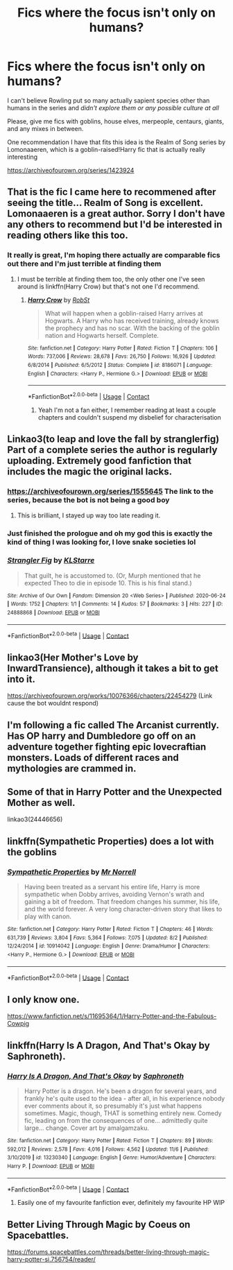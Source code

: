 #+TITLE: Fics where the focus isn't only on humans?

* Fics where the focus isn't only on humans?
:PROPERTIES:
:Author: SleepyCreature10
:Score: 25
:DateUnix: 1606927623.0
:DateShort: 2020-Dec-02
:FlairText: Request
:END:
I can't believe Rowling put so many actually sapient species other than humans in the series and /didn't explore them or any possible culture at all/

Please, give me fics with goblins, house elves, merpeople, centaurs, giants, and any mixes in between.

One recommendation I have that fits this idea is the Realm of Song series by Lomonaaeren, which is a goblin-raised!Harry fic that is actually really interesting

[[https://archiveofourown.org/series/1423924]]


** That is the fic I came here to recommened after seeing the title... Realm of Song is excellent. Lomonaaeren is a great author. Sorry I don't have any others to recommend but I'd be interested in reading others like this too.
:PROPERTIES:
:Author: rureadytodream
:Score: 8
:DateUnix: 1606930361.0
:DateShort: 2020-Dec-02
:END:

*** It really is great, I'm hoping there actually are comparable fics out there and I'm just terrible at finding them
:PROPERTIES:
:Author: SleepyCreature10
:Score: 3
:DateUnix: 1606930455.0
:DateShort: 2020-Dec-02
:END:

**** I must be terrible at finding them too, the only other one I've seen around is linkffn(Harry Crow) but that's not one I'd recommend.
:PROPERTIES:
:Author: rureadytodream
:Score: 3
:DateUnix: 1606930690.0
:DateShort: 2020-Dec-02
:END:

***** [[https://www.fanfiction.net/s/8186071/1/][*/Harry Crow/*]] by [[https://www.fanfiction.net/u/1451358/RobSt][/RobSt/]]

#+begin_quote
  What will happen when a goblin-raised Harry arrives at Hogwarts. A Harry who has received training, already knows the prophecy and has no scar. With the backing of the goblin nation and Hogwarts herself. Complete.
#+end_quote

^{/Site/:} ^{fanfiction.net} ^{*|*} ^{/Category/:} ^{Harry} ^{Potter} ^{*|*} ^{/Rated/:} ^{Fiction} ^{T} ^{*|*} ^{/Chapters/:} ^{106} ^{*|*} ^{/Words/:} ^{737,006} ^{*|*} ^{/Reviews/:} ^{28,678} ^{*|*} ^{/Favs/:} ^{26,750} ^{*|*} ^{/Follows/:} ^{16,926} ^{*|*} ^{/Updated/:} ^{6/8/2014} ^{*|*} ^{/Published/:} ^{6/5/2012} ^{*|*} ^{/Status/:} ^{Complete} ^{*|*} ^{/id/:} ^{8186071} ^{*|*} ^{/Language/:} ^{English} ^{*|*} ^{/Characters/:} ^{<Harry} ^{P.,} ^{Hermione} ^{G.>} ^{*|*} ^{/Download/:} ^{[[http://www.ff2ebook.com/old/ffn-bot/index.php?id=8186071&source=ff&filetype=epub][EPUB]]} ^{or} ^{[[http://www.ff2ebook.com/old/ffn-bot/index.php?id=8186071&source=ff&filetype=mobi][MOBI]]}

--------------

*FanfictionBot*^{2.0.0-beta} | [[https://github.com/FanfictionBot/reddit-ffn-bot/wiki/Usage][Usage]] | [[https://www.reddit.com/message/compose?to=tusing][Contact]]
:PROPERTIES:
:Author: FanfictionBot
:Score: 2
:DateUnix: 1606930706.0
:DateShort: 2020-Dec-02
:END:

****** Yeah I'm not a fan either, I remember reading at least a couple chapters and couldn't suspend my disbelief for characterisation
:PROPERTIES:
:Author: SleepyCreature10
:Score: 4
:DateUnix: 1606930864.0
:DateShort: 2020-Dec-02
:END:


** Linkao3(to leap and love the fall by stranglerfig) Part of a complete series the author is regularly uploading. Extremely good fanfiction that includes the magic the original lacks.
:PROPERTIES:
:Author: Vash_the_Snake
:Score: 8
:DateUnix: 1606935317.0
:DateShort: 2020-Dec-02
:END:

*** [[https://archiveofourown.org/series/1555645]] The link to the series, because the bot is not being a good boy
:PROPERTIES:
:Author: Vash_the_Snake
:Score: 9
:DateUnix: 1606935455.0
:DateShort: 2020-Dec-02
:END:

**** This is brilliant, I stayed up way too late reading it.
:PROPERTIES:
:Author: rureadytodream
:Score: 2
:DateUnix: 1606997656.0
:DateShort: 2020-Dec-03
:END:


*** Just finished the prologue and oh my god this is exactly the kind of thing I was looking for, I love snake societies lol
:PROPERTIES:
:Author: SleepyCreature10
:Score: 3
:DateUnix: 1606936276.0
:DateShort: 2020-Dec-02
:END:


*** [[https://archiveofourown.org/works/24888868][*/Strangler Fig/*]] by [[https://www.archiveofourown.org/users/KLStarre/pseuds/KLStarre][/KLStarre/]]

#+begin_quote
  That guilt, he is accustomed to. (Or, Murph mentioned that he expected Theo to die in episode 10. This is his final stand.)
#+end_quote

^{/Site/:} ^{Archive} ^{of} ^{Our} ^{Own} ^{*|*} ^{/Fandom/:} ^{Dimension} ^{20} ^{<Web} ^{Series>} ^{*|*} ^{/Published/:} ^{2020-06-24} ^{*|*} ^{/Words/:} ^{1752} ^{*|*} ^{/Chapters/:} ^{1/1} ^{*|*} ^{/Comments/:} ^{14} ^{*|*} ^{/Kudos/:} ^{57} ^{*|*} ^{/Bookmarks/:} ^{3} ^{*|*} ^{/Hits/:} ^{227} ^{*|*} ^{/ID/:} ^{24888868} ^{*|*} ^{/Download/:} ^{[[https://archiveofourown.org/downloads/24888868/Strangler%20Fig.epub?updated_at=1593022099][EPUB]]} ^{or} ^{[[https://archiveofourown.org/downloads/24888868/Strangler%20Fig.mobi?updated_at=1593022099][MOBI]]}

--------------

*FanfictionBot*^{2.0.0-beta} | [[https://github.com/FanfictionBot/reddit-ffn-bot/wiki/Usage][Usage]] | [[https://www.reddit.com/message/compose?to=tusing][Contact]]
:PROPERTIES:
:Author: FanfictionBot
:Score: 1
:DateUnix: 1606935343.0
:DateShort: 2020-Dec-02
:END:


** linkao3(Her Mother's Love by InwardTransience), although it takes a bit to get into it.

[[https://archiveofourown.org/works/10076366/chapters/22454279]] (Link cause the bot wouldnt respond)
:PROPERTIES:
:Author: Enoraptor
:Score: 2
:DateUnix: 1606933235.0
:DateShort: 2020-Dec-02
:END:


** I'm following a fic called The Arcanist currently. Has OP harry and Dumbledore go off on an adventure together fighting epic lovecraftian monsters. Loads of different races and mythologies are crammed in.
:PROPERTIES:
:Author: EccyFD1
:Score: 2
:DateUnix: 1606943964.0
:DateShort: 2020-Dec-03
:END:


** Some of that in Harry Potter and the Unexpected Mother as well.

linkao3(24446656)
:PROPERTIES:
:Author: OldMarvelRPGFan
:Score: 2
:DateUnix: 1606951658.0
:DateShort: 2020-Dec-03
:END:


** linkffn(Sympathetic Properties) does a lot with the goblins
:PROPERTIES:
:Author: adgnatum
:Score: 2
:DateUnix: 1607060699.0
:DateShort: 2020-Dec-04
:END:

*** [[https://www.fanfiction.net/s/10914042/1/][*/Sympathetic Properties/*]] by [[https://www.fanfiction.net/u/3728319/Mr-Norrell][/Mr Norrell/]]

#+begin_quote
  Having been treated as a servant his entire life, Harry is more sympathetic when Dobby arrives, avoiding Vernon's wrath and gaining a bit of freedom. That freedom changes his summer, his life, and the world forever. A very long character-driven story that likes to play with canon.
#+end_quote

^{/Site/:} ^{fanfiction.net} ^{*|*} ^{/Category/:} ^{Harry} ^{Potter} ^{*|*} ^{/Rated/:} ^{Fiction} ^{T} ^{*|*} ^{/Chapters/:} ^{46} ^{*|*} ^{/Words/:} ^{631,739} ^{*|*} ^{/Reviews/:} ^{3,804} ^{*|*} ^{/Favs/:} ^{5,364} ^{*|*} ^{/Follows/:} ^{7,075} ^{*|*} ^{/Updated/:} ^{8/2} ^{*|*} ^{/Published/:} ^{12/24/2014} ^{*|*} ^{/id/:} ^{10914042} ^{*|*} ^{/Language/:} ^{English} ^{*|*} ^{/Genre/:} ^{Drama/Humor} ^{*|*} ^{/Characters/:} ^{<Harry} ^{P.,} ^{Hermione} ^{G.>} ^{*|*} ^{/Download/:} ^{[[http://www.ff2ebook.com/old/ffn-bot/index.php?id=10914042&source=ff&filetype=epub][EPUB]]} ^{or} ^{[[http://www.ff2ebook.com/old/ffn-bot/index.php?id=10914042&source=ff&filetype=mobi][MOBI]]}

--------------

*FanfictionBot*^{2.0.0-beta} | [[https://github.com/FanfictionBot/reddit-ffn-bot/wiki/Usage][Usage]] | [[https://www.reddit.com/message/compose?to=tusing][Contact]]
:PROPERTIES:
:Author: FanfictionBot
:Score: 1
:DateUnix: 1607061030.0
:DateShort: 2020-Dec-04
:END:


** I only know one.

[[https://www.fanfiction.net/s/11695364/1/Harry-Potter-and-the-Fabulous-Cowpig]]
:PROPERTIES:
:Author: ToValhallaHUN
:Score: 1
:DateUnix: 1606939460.0
:DateShort: 2020-Dec-02
:END:


** linkffn(Harry Is A Dragon, And That's Okay by Saphroneth).
:PROPERTIES:
:Author: FavChanger
:Score: 1
:DateUnix: 1606946197.0
:DateShort: 2020-Dec-03
:END:

*** [[https://www.fanfiction.net/s/13230340/1/][*/Harry Is A Dragon, And That's Okay/*]] by [[https://www.fanfiction.net/u/2996114/Saphroneth][/Saphroneth/]]

#+begin_quote
  Harry Potter is a dragon. He's been a dragon for several years, and frankly he's quite used to the idea - after all, in his experience nobody ever comments about it, so presumably it's just what happens sometimes. Magic, though, THAT is something entirely new. Comedy fic, leading on from the consequences of one... admittedly quite large... change. Cover art by amalgamzaku.
#+end_quote

^{/Site/:} ^{fanfiction.net} ^{*|*} ^{/Category/:} ^{Harry} ^{Potter} ^{*|*} ^{/Rated/:} ^{Fiction} ^{T} ^{*|*} ^{/Chapters/:} ^{89} ^{*|*} ^{/Words/:} ^{592,012} ^{*|*} ^{/Reviews/:} ^{2,578} ^{*|*} ^{/Favs/:} ^{4,016} ^{*|*} ^{/Follows/:} ^{4,562} ^{*|*} ^{/Updated/:} ^{11/6} ^{*|*} ^{/Published/:} ^{3/10/2019} ^{*|*} ^{/id/:} ^{13230340} ^{*|*} ^{/Language/:} ^{English} ^{*|*} ^{/Genre/:} ^{Humor/Adventure} ^{*|*} ^{/Characters/:} ^{Harry} ^{P.} ^{*|*} ^{/Download/:} ^{[[http://www.ff2ebook.com/old/ffn-bot/index.php?id=13230340&source=ff&filetype=epub][EPUB]]} ^{or} ^{[[http://www.ff2ebook.com/old/ffn-bot/index.php?id=13230340&source=ff&filetype=mobi][MOBI]]}

--------------

*FanfictionBot*^{2.0.0-beta} | [[https://github.com/FanfictionBot/reddit-ffn-bot/wiki/Usage][Usage]] | [[https://www.reddit.com/message/compose?to=tusing][Contact]]
:PROPERTIES:
:Author: FanfictionBot
:Score: 1
:DateUnix: 1606946221.0
:DateShort: 2020-Dec-03
:END:

**** Easily one of my favourite fanfiction ever, definitely my favourite HP WIP
:PROPERTIES:
:Author: SleepyCreature10
:Score: 1
:DateUnix: 1606955584.0
:DateShort: 2020-Dec-03
:END:


** Better Living Through Magic by Coeus on Spacebattles.

[[https://forums.spacebattles.com/threads/better-living-through-magic-harry-potter-si.756754/reader/]]
:PROPERTIES:
:Author: FunSolution
:Score: 1
:DateUnix: 1607017481.0
:DateShort: 2020-Dec-03
:END:
